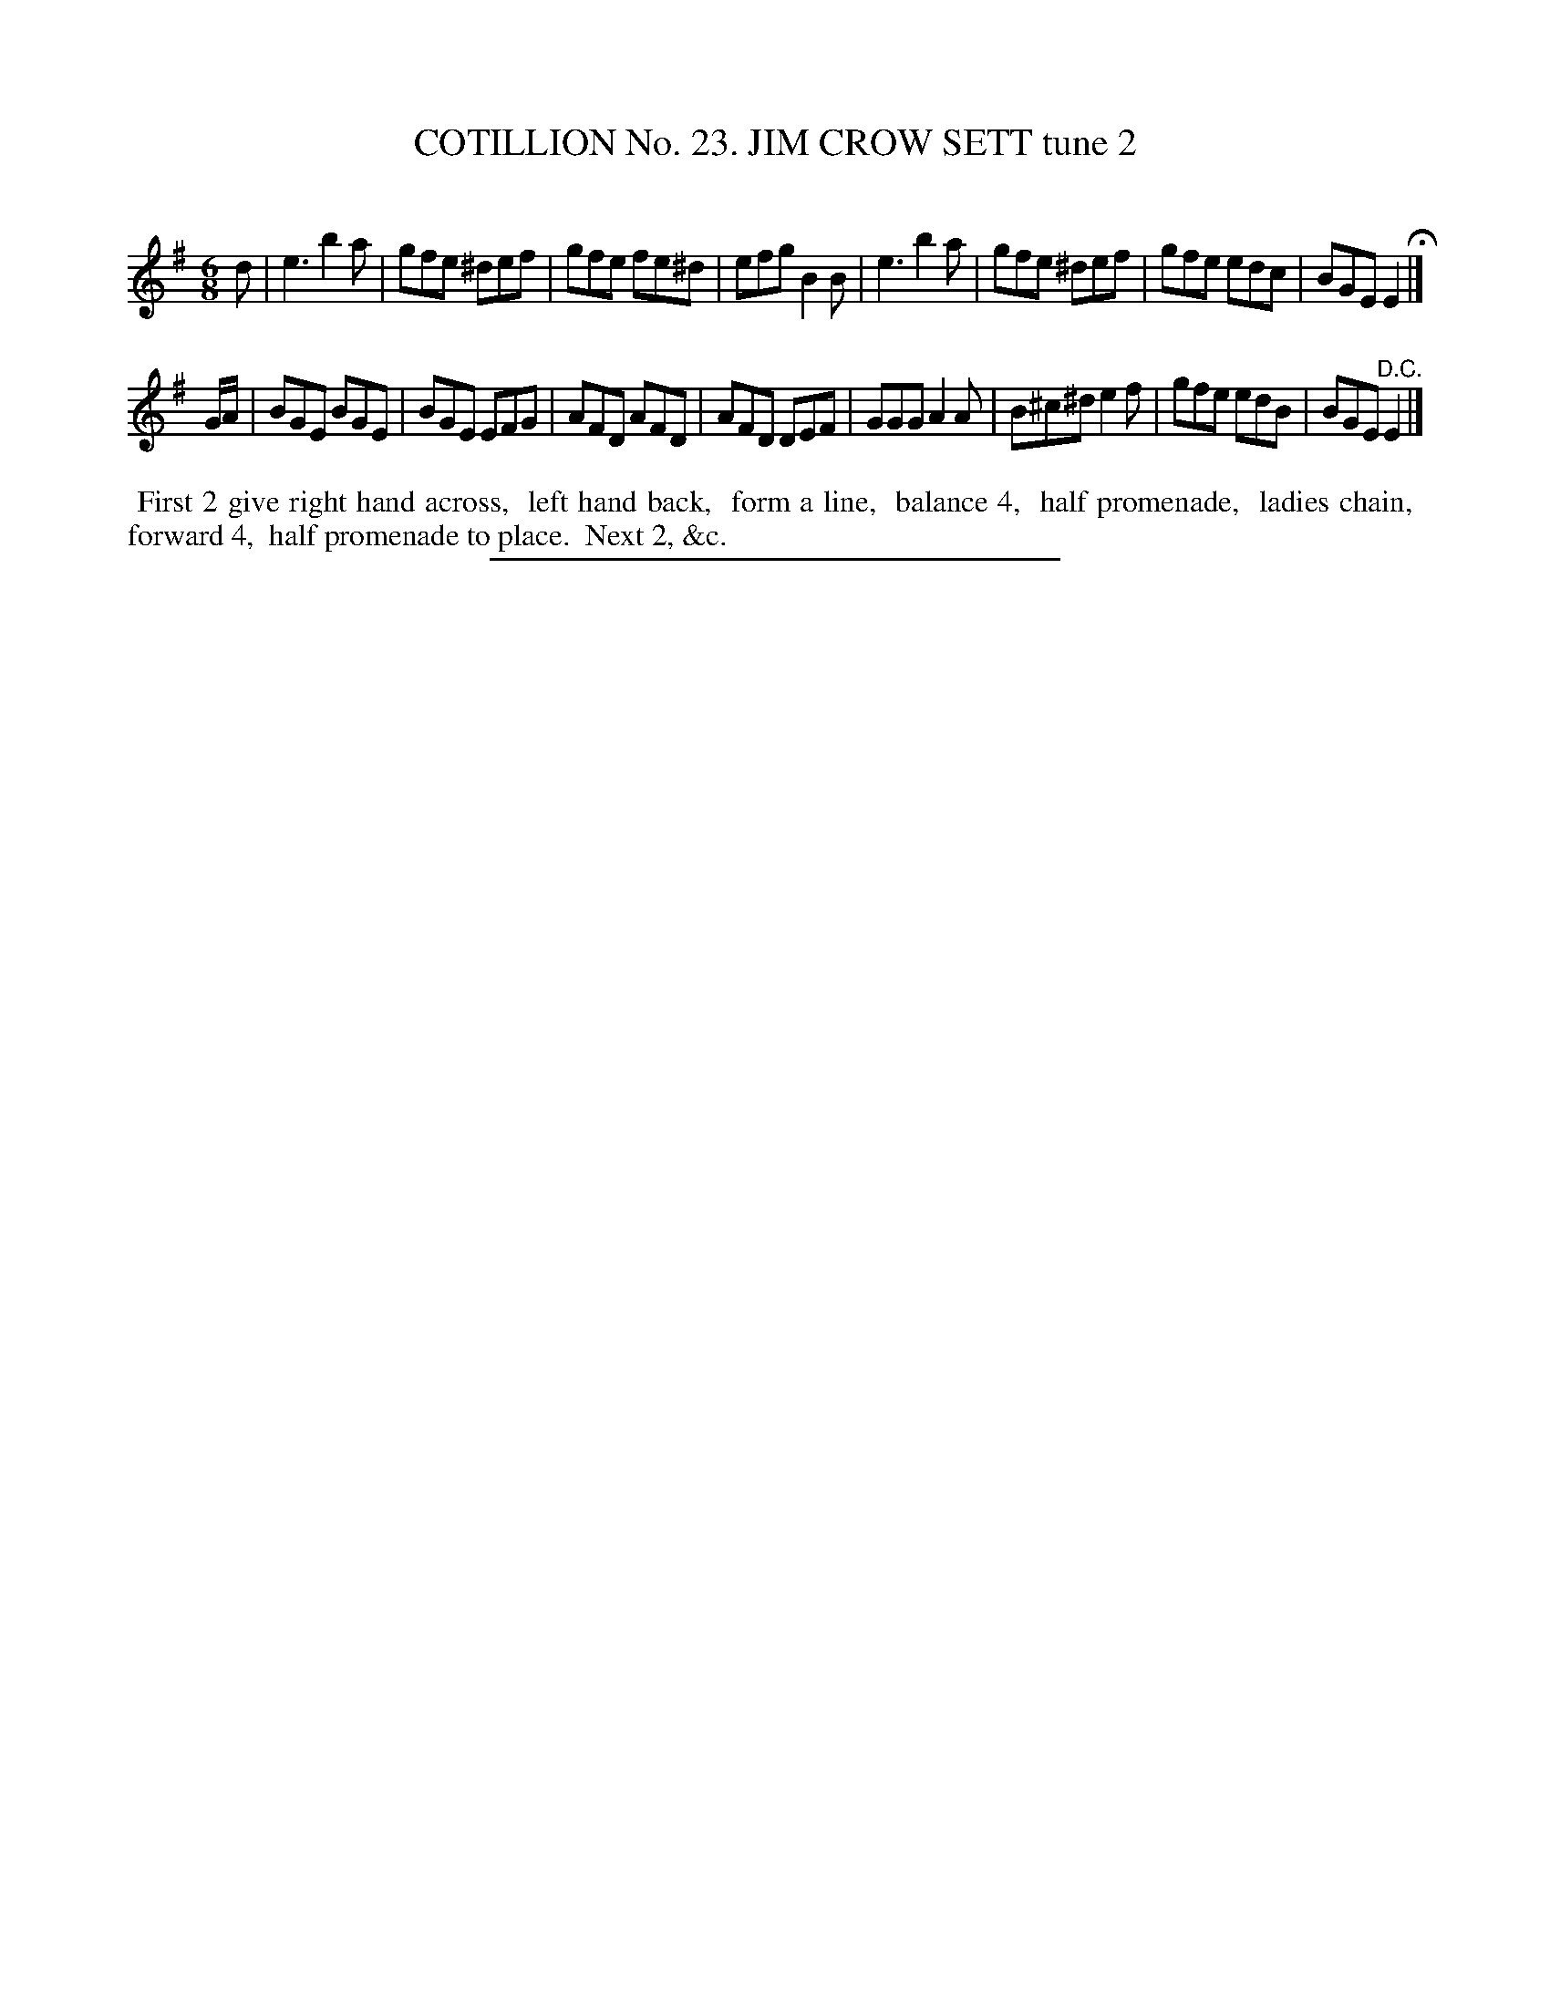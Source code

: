 X: 31282
T: COTILLION No. 23. JIM CROW SETT tune 2
C:
%R: jig
B: Elias Howe "The Musician's Companion" Part 3 1844 p.128 #2
S: http://imslp.org/wiki/The_Musician's_Companion_(Howe,_Elias)
Z: 2015 John Chambers <jc:trillian.mit.edu>
M: 6/8
L: 1/8
K: Em
% - - - - - - - - - - - - - - - - - - - - - - - - - - - - -
d |\
e3 b2a | gfe ^def | gfe fe^d | efg B2B |\
e3 b2a | gfe ^def | gfe edc | BGE E2 H|]
G/A/ |\
BGE BGE | BGE EFG | AFD AFD | AFD DEF |\
GGG A2A | B^c^d e2f | gfe edB | BGE "^D.C."E2 |]
% - - - - - - - - - - Dance description - - - - - - - - - -
%%begintext align
%% First 2 give right hand across,
%% left hand back,
%% form a line,
%% balance 4,
%% half promenade,
%% ladies chain,
%% forward 4,
%% half promenade to place.
%% Next 2, &c.
%%endtext
% - - - - - - - - - - - - - - - - - - - - - - - - - - - - -
%%sep 1 1 300
